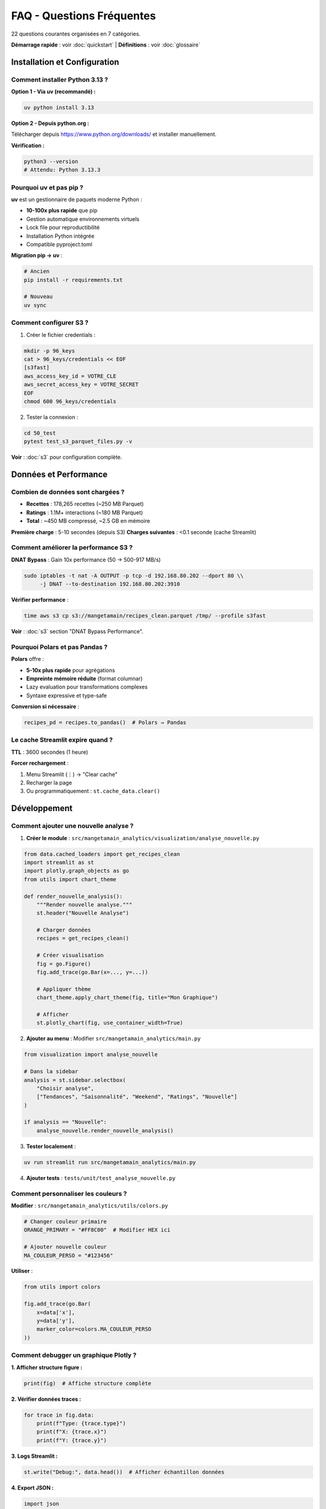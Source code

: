 FAQ - Questions Fréquentes
==========================

22 questions courantes organisées en 7 catégories.

**Démarrage rapide** : voir :doc:`quickstart` | **Définitions** : voir :doc:`glossaire`

Installation et Configuration
------------------------------

Comment installer Python 3.13 ?
^^^^^^^^^^^^^^^^^^^^^^^^^^^^^^^^

**Option 1 - Via uv (recommandé) :**

.. code-block:: bash

   uv python install 3.13

**Option 2 - Depuis python.org :**

Télécharger depuis https://www.python.org/downloads/ et installer manuellement.

**Vérification :**

.. code-block:: bash

   python3 --version
   # Attendu: Python 3.13.3

Pourquoi uv et pas pip ?
^^^^^^^^^^^^^^^^^^^^^^^^^

**uv** est un gestionnaire de paquets moderne Python :

* **10-100x plus rapide** que pip
* Gestion automatique environnements virtuels
* Lock file pour reproductibilité
* Installation Python intégrée
* Compatible pyproject.toml

**Migration pip → uv** :

.. code-block:: bash

   # Ancien
   pip install -r requirements.txt

   # Nouveau
   uv sync

Comment configurer S3 ?
^^^^^^^^^^^^^^^^^^^^^^^^

1. Créer le fichier credentials :

.. code-block:: bash

   mkdir -p 96_keys
   cat > 96_keys/credentials << EOF
   [s3fast]
   aws_access_key_id = VOTRE_CLE
   aws_secret_access_key = VOTRE_SECRET
   EOF
   chmod 600 96_keys/credentials

2. Tester la connexion :

.. code-block:: bash

   cd 50_test
   pytest test_s3_parquet_files.py -v

**Voir** : :doc:`s3` pour configuration complète.

Données et Performance
----------------------

Combien de données sont chargées ?
^^^^^^^^^^^^^^^^^^^^^^^^^^^^^^^^^^^

* **Recettes** : 178,265 recettes (~250 MB Parquet)
* **Ratings** : 1.1M+ interactions (~180 MB Parquet)
* **Total** : ~450 MB compressé, ~2.5 GB en mémoire

**Première charge** : 5-10 secondes (depuis S3)
**Charges suivantes** : <0.1 seconde (cache Streamlit)

Comment améliorer la performance S3 ?
^^^^^^^^^^^^^^^^^^^^^^^^^^^^^^^^^^^^^^

**DNAT Bypass** : Gain 10x performance (50 → 500-917 MB/s)

.. code-block:: bash

   sudo iptables -t nat -A OUTPUT -p tcp -d 192.168.80.202 --dport 80 \\
        -j DNAT --to-destination 192.168.80.202:3910

**Vérifier performance** :

.. code-block:: bash

   time aws s3 cp s3://mangetamain/recipes_clean.parquet /tmp/ --profile s3fast

**Voir** : :doc:`s3` section "DNAT Bypass Performance".

Pourquoi Polars et pas Pandas ?
^^^^^^^^^^^^^^^^^^^^^^^^^^^^^^^^

**Polars** offre :

* **5-10x plus rapide** pour agrégations
* **Empreinte mémoire réduite** (format columnar)
* Lazy evaluation pour transformations complexes
* Syntaxe expressive et type-safe

**Conversion si nécessaire** :

.. code-block:: python

   recipes_pd = recipes.to_pandas()  # Polars → Pandas

Le cache Streamlit expire quand ?
^^^^^^^^^^^^^^^^^^^^^^^^^^^^^^^^^^

**TTL** : 3600 secondes (1 heure)

**Forcer rechargement** :

1. Menu Streamlit (⋮) → "Clear cache"
2. Recharger la page
3. Ou programmatiquement : ``st.cache_data.clear()``

Développement
-------------

Comment ajouter une nouvelle analyse ?
^^^^^^^^^^^^^^^^^^^^^^^^^^^^^^^^^^^^^^^

1. **Créer le module** : ``src/mangetamain_analytics/visualization/analyse_nouvelle.py``

.. code-block:: python

   from data.cached_loaders import get_recipes_clean
   import streamlit as st
   import plotly.graph_objects as go
   from utils import chart_theme

   def render_nouvelle_analysis():
       """Render nouvelle analyse."""
       st.header("Nouvelle Analyse")

       # Charger données
       recipes = get_recipes_clean()

       # Créer visualisation
       fig = go.Figure()
       fig.add_trace(go.Bar(x=..., y=...))

       # Appliquer thème
       chart_theme.apply_chart_theme(fig, title="Mon Graphique")

       # Afficher
       st.plotly_chart(fig, use_container_width=True)

2. **Ajouter au menu** : Modifier ``src/mangetamain_analytics/main.py``

.. code-block:: python

   from visualization import analyse_nouvelle

   # Dans la sidebar
   analysis = st.sidebar.selectbox(
       "Choisir analyse",
       ["Tendances", "Saisonnalité", "Weekend", "Ratings", "Nouvelle"]
   )

   if analysis == "Nouvelle":
       analyse_nouvelle.render_nouvelle_analysis()

3. **Tester localement** :

.. code-block:: bash

   uv run streamlit run src/mangetamain_analytics/main.py

4. **Ajouter tests** : ``tests/unit/test_analyse_nouvelle.py``

Comment personnaliser les couleurs ?
^^^^^^^^^^^^^^^^^^^^^^^^^^^^^^^^^^^^^

**Modifier** : ``src/mangetamain_analytics/utils/colors.py``

.. code-block:: python

   # Changer couleur primaire
   ORANGE_PRIMARY = "#FF8C00"  # Modifier HEX ici

   # Ajouter nouvelle couleur
   MA_COULEUR_PERSO = "#123456"

**Utiliser** :

.. code-block:: python

   from utils import colors

   fig.add_trace(go.Bar(
       x=data['x'],
       y=data['y'],
       marker_color=colors.MA_COULEUR_PERSO
   ))

Comment debugger un graphique Plotly ?
^^^^^^^^^^^^^^^^^^^^^^^^^^^^^^^^^^^^^^^

**1. Afficher structure figure :**

.. code-block:: python

   print(fig)  # Affiche structure complète

**2. Vérifier données traces :**

.. code-block:: python

   for trace in fig.data:
       print(f"Type: {trace.type}")
       print(f"X: {trace.x}")
       print(f"Y: {trace.y}")

**3. Logs Streamlit :**

.. code-block:: python

   st.write("Debug:", data.head())  # Afficher échantillon données

**4. Export JSON :**

.. code-block:: python

   import json
   fig_json = fig.to_json()
   st.download_button("Télécharger JSON", fig_json, "figure.json")

Tests et CI/CD
--------------

Comment lancer les tests ?
^^^^^^^^^^^^^^^^^^^^^^^^^^^

**Tests unitaires (10_preprod) :**

.. code-block:: bash

   cd 10_preprod
   uv run pytest tests/unit/ -v --cov=src

**Tests infrastructure (50_test) :**

.. code-block:: bash

   cd 50_test
   pytest -v

**Test spécifique :**

.. code-block:: bash

   uv run pytest tests/unit/test_colors.py::test_get_rgba -v

Comment augmenter le coverage ?
^^^^^^^^^^^^^^^^^^^^^^^^^^^^^^^^

**1. Identifier lignes manquantes :**

.. code-block:: bash

   uv run pytest --cov=src --cov-report=html
   xdg-open htmlcov/index.html

**2. Ajouter tests pour lignes rouges**

**3. Marquer code non testable :**

.. code-block:: python

   def display_ui():  # pragma: no cover
       """Fonction Streamlit UI non testable."""
       st.plotly_chart(fig)

**Voir** : :doc:`tests` pour patterns de test complets.

Le CI échoue, comment débugger ?
^^^^^^^^^^^^^^^^^^^^^^^^^^^^^^^^^

**1. Vérifier localement d'abord :**

.. code-block:: bash

   # PEP8
   uv run flake8 src/ tests/

   # Tests
   uv run pytest tests/unit/ --cov=src --cov-fail-under=90

   # Formatage
   uv run black --check src/ tests/

**2. Voir logs CI GitHub :**

.. code-block:: bash

   gh run list --limit 5
   gh run view <run-id>

**3. Re-run CI :**

Depuis GitHub UI → Actions → Re-run failed jobs

**Voir** : :doc:`cicd` pour troubleshooting CI/CD complet.

Docker
------

Le conteneur Docker ne démarre pas
^^^^^^^^^^^^^^^^^^^^^^^^^^^^^^^^^^^

**Diagnostics :**

.. code-block:: bash

   # Vérifier logs
   docker-compose logs mangetamain_preprod

   # Vérifier santé
   docker-compose ps

   # Vérifier images
   docker images | grep mangetamain

**Solutions courantes :**

1. **Port occupé** :

.. code-block:: bash

   lsof -i :8500  # Identifier processus
   # Modifier port dans docker-compose.yml

2. **Volumes manquants** :

.. code-block:: bash

   # Vérifier paths existent
   ls -la ../10_preprod/src
   ls -la ../10_preprod/data

3. **Rebuild image** :

.. code-block:: bash

   docker-compose down
   docker-compose up -d --build

Comment voir les modifications en temps réel ?
^^^^^^^^^^^^^^^^^^^^^^^^^^^^^^^^^^^^^^^^^^^^^^^

Le volume Docker est mappé en lecture seule pour le code source :

1. **Modifier** : Éditer fichiers dans ``10_preprod/src/``
2. **Streamlit détecte** : Bouton "Rerun" apparaît automatiquement
3. **Cliquer** : Rerun pour voir changements

**Aucun redémarrage conteneur nécessaire!**

Déploiement
-----------

Comment déployer en PREPROD ?
^^^^^^^^^^^^^^^^^^^^^^^^^^^^^^

**Automatique** : Push vers ``main`` déclenche déploiement auto

.. code-block:: bash

   git add .
   git commit -m "Mon changement"
   git push origin main

**CI/CD s'occupe de** :

1. Tests (PEP8, pytest, coverage ≥90%)
2. Déploiement PREPROD si tests OK
3. Notification Discord

**Vérifier déploiement** :

* URL : https://mangetamain.lafrance.io/
* Badge PREPROD visible dans app

Comment déployer en PRODUCTION ?
^^^^^^^^^^^^^^^^^^^^^^^^^^^^^^^^^

**Manuel avec confirmation** :

1. **Aller sur GitHub Actions** → CD Production
2. **Cliquer** : "Run workflow"
3. **Taper** : "DEPLOY" (exactement)
4. **Confirmer** : Run workflow

**Backup automatique** effectué avant déploiement

**Vérifier** : https://backtothefuturekitchen.lafrance.io/

**Voir** : :doc:`cicd` pour détails complets CD.

Comment rollback en cas d'erreur ?
^^^^^^^^^^^^^^^^^^^^^^^^^^^^^^^^^^^

**Sur la VM dataia :**

.. code-block:: bash

   ssh dataia
   cd 20_prod

   # Voir backups disponibles
   ls backups/

   # Restaurer backup
   git reset --hard <commit-sha-stable>

   # Redémarrer
   cd ../30_docker
   docker-compose -f docker-compose-prod.yml restart

**Notifications Discord** contiennent SHA du commit à restaurer.

Erreurs Courantes
-----------------

"ImportError: No module named 'streamlit'"
^^^^^^^^^^^^^^^^^^^^^^^^^^^^^^^^^^^^^^^^^^^

**Cause** : Environnement virtuel non activé ou dépendances manquantes

**Solution** :

.. code-block:: bash

   cd 10_preprod
   uv sync  # Réinstaller dépendances
   uv run streamlit --version  # Vérifier

"DuckDB database is locked"
^^^^^^^^^^^^^^^^^^^^^^^^^^^^

**Cause** : Plusieurs processus accèdent simultanément à DuckDB

**Solution** :

.. code-block:: bash

   # Arrêter tous les processus Streamlit
   pkill -f streamlit

   # Ou redémarrer conteneur Docker
   docker-compose restart

"S3 connection timeout"
^^^^^^^^^^^^^^^^^^^^^^^

**Causes possibles** :

1. Credentials invalides → Vérifier ``96_keys/credentials``
2. Endpoint inaccessible → ``ping s3fast.lafrance.io``
3. Performance lente → Configurer DNAT bypass

**Solution DNAT** : :doc:`s3` section "DNAT Bypass"

"Coverage below 90%"
^^^^^^^^^^^^^^^^^^^^

**CI bloque si coverage < 90%**

**Solution** :

1. Identifier lignes manquantes :

.. code-block:: bash

   uv run pytest --cov=src --cov-report=term-missing

2. Ajouter tests pour lignes rouges
3. Ou marquer code non testable : ``# pragma: no cover``

**Voir** : :doc:`tests` pour patterns.

Ressources Supplémentaires
---------------------------

* :doc:`installation` - Guide installation complet
* :doc:`usage` - Utilisation de l'application
* :doc:`s3` - Configuration S3 Garage
* :doc:`architecture` - Stack technique détaillée
* :doc:`cicd` - Pipeline CI/CD
* :doc:`tests` - Tests et coverage
* :doc:`api/index` - Référence API complète

**Support** : Issues GitHub → https://github.com/julienlafrance/backtothefuturekitchen/issues
